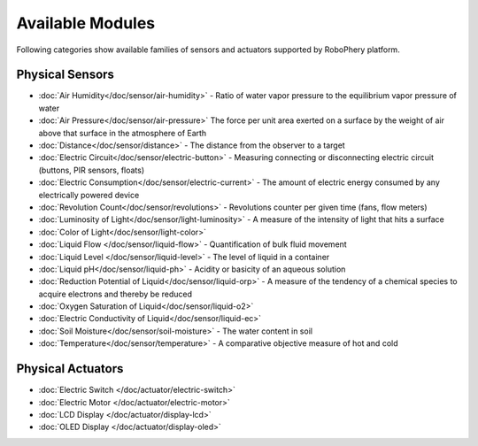 
=================
Available Modules
=================

Following categories show available families of sensors and actuators
supported by RoboPhery platform.

Physical Sensors
================

* :doc:`Air Humidity</doc/sensor/air-humidity>` - Ratio of water vapor pressure to the equilibrium vapor pressure of water
* :doc:`Air Pressure</doc/sensor/air-pressure>` The force per unit area exerted on a surface by the weight of air above that surface in the atmosphere of Earth
* :doc:`Distance</doc/sensor/distance>` - The distance from the observer to a target
* :doc:`Electric Circuit</doc/sensor/electric-button>` - Measuring connecting or disconnecting electric circuit (buttons, PIR sensors, floats)
* :doc:`Electric Consumption</doc/sensor/electric-current>` - The amount of electric energy consumed by any electrically powered device
* :doc:`Revolution Count</doc/sensor/revolutions>` - Revolutions counter per given time (fans, flow meters)
* :doc:`Luminosity of Light</doc/sensor/light-luminosity>` - A measure of the intensity of light that hits a surface
* :doc:`Color of Light</doc/sensor/light-color>`
* :doc:`Liquid Flow </doc/sensor/liquid-flow>` - Quantification of bulk fluid movement
* :doc:`Liquid Level </doc/sensor/liquid-level>` - The level of liquid in a container
* :doc:`Liquid pH</doc/sensor/liquid-ph>` - Acidity or basicity of an aqueous solution
* :doc:`Reduction Potential of Liquid</doc/sensor/liquid-orp>` - A measure of the tendency of a chemical species to acquire electrons and thereby be reduced
* :doc:`Oxygen Saturation of Liquid</doc/sensor/liquid-o2>`
* :doc:`Electric Conductivity of Liquid</doc/sensor/liquid-ec>`
* :doc:`Soil Moisture</doc/sensor/soil-moisture>` - The water content in soil
* :doc:`Temperature</doc/sensor/temperature>` - A comparative objective measure of hot and cold


Physical Actuators
==================

* :doc:`Electric Switch </doc/actuator/electric-switch>`
* :doc:`Electric Motor </doc/actuator/electric-motor>`
* :doc:`LCD Display </doc/actuator/display-lcd>`
* :doc:`OLED Display </doc/actuator/display-oled>`
